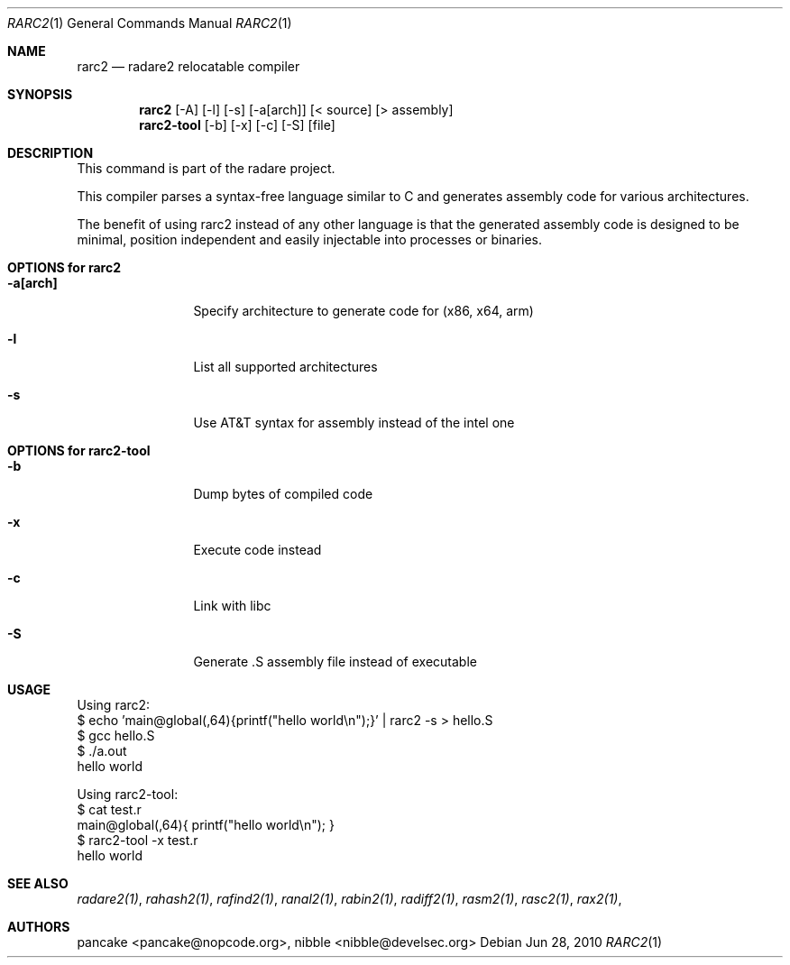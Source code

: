 .Dd Jun 28, 2010
.Dt RARC2 1
.Os
.Sh NAME
.Nm rarc2
.Nd radare2 relocatable compiler
.Sh SYNOPSIS
.Nm rarc2
.Op -A
.Op -l
.Op -s
.Op -a[arch]
.Op < source
.Op > assembly
.Nm rarc2-tool
.Op -b
.Op -x
.Op -c
.Op -S
.Op file
.Sh DESCRIPTION
This command is part of the radare project.
.Pp
This compiler parses a syntax-free language similar to C and generates assembly code for various architectures.
.Pp
The benefit of using rarc2 instead of any other language is that the generated assembly code is designed to be minimal, position independent and easily injectable into processes or binaries.
.Sh OPTIONS for rarc2
.Bl -tag -width Fl
.It Fl a[arch]
Specify architecture to generate code for (x86, x64, arm)
.It Fl l
List all supported architectures
.It Fl s
Use AT&T syntax for assembly instead of the intel one
.El
.Sh OPTIONS for rarc2-tool
.Bl -tag -width Fl
.It Fl b
Dump bytes of compiled code
.It Fl x
Execute code instead
.It Fl c
Link with libc
.It Fl S
Generate .S assembly file instead of executable
.El
.Sh USAGE
.Pp
Using rarc2:
  $ echo 'main@global(,64){printf("hello world\\n");}' | rarc2 -s > hello.S
  $ gcc hello.S
  $ ./a.out
  hello world
.Pp
Using rarc2-tool:
  $ cat test.r
  main@global(,64){ printf("hello world\\n"); }
  $ rarc2-tool -x test.r
  hello world
.Sh SEE ALSO
.Pp
.Xr radare2(1) ,
.Xr rahash2(1) ,
.Xr rafind2(1) ,
.Xr ranal2(1) ,
.Xr rabin2(1) ,
.Xr radiff2(1) ,
.Xr rasm2(1) ,
.Xr rasc2(1) ,
.Xr rax2(1) ,
.Sh AUTHORS
.Pp
pancake <pancake@nopcode.org>,
nibble <nibble@develsec.org>
